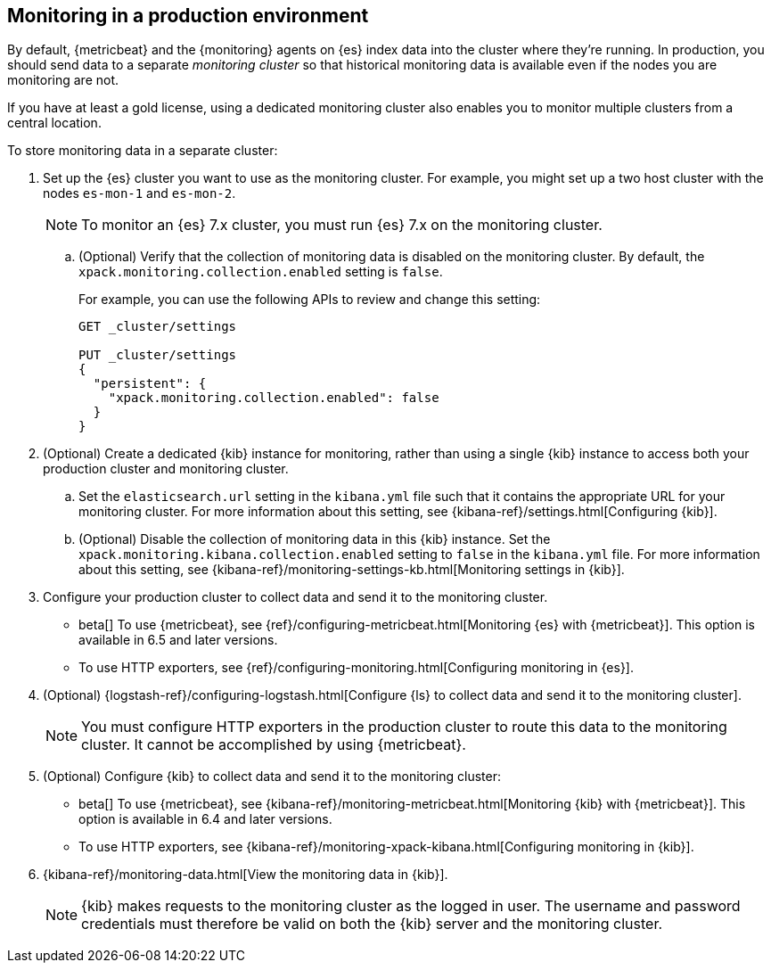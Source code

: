 [role="xpack"]
[[monitoring-production]]
== Monitoring in a production environment

By default, {metricbeat} and the {monitoring} agents on {es} index data
into the cluster where they're running. In production, you should
send data to a separate _monitoring cluster_ so that historical monitoring
data is available even if the nodes you are monitoring are not. 

If you have at least a gold license, using a dedicated monitoring cluster also 
enables you to monitor multiple clusters from a central location.

To store monitoring data in a separate cluster:

. Set up the {es} cluster you want to use as the monitoring cluster. 
For example, you might set up a two host cluster with the nodes `es-mon-1` and 
`es-mon-2`.
+
--
NOTE: To monitor an {es} 7.x cluster, you must run {es}
7.x on the monitoring cluster.

--

.. (Optional) Verify that the collection of monitoring data is disabled on the 
monitoring cluster. By default, the `xpack.monitoring.collection.enabled` setting 
is `false`. 
+ 
--
For example, you can use the following APIs to review and change this setting:

[source,js]
----------------------------------
GET _cluster/settings

PUT _cluster/settings
{
  "persistent": {
    "xpack.monitoring.collection.enabled": false
  }
}
----------------------------------
// CONSOLE
--

. (Optional) Create a dedicated {kib} instance for monitoring, rather than using 
a single {kib} instance to access both your production cluster and monitoring 
cluster. 

.. Set the `elasticsearch.url` setting in the `kibana.yml` file such that it 
contains the appropriate URL for your monitoring cluster. For more information 
about this setting, see {kibana-ref}/settings.html[Configuring {kib}]. 

.. (Optional) Disable the collection of monitoring data in this {kib} instance. 
Set the `xpack.monitoring.kibana.collection.enabled` setting to `false` in the 
`kibana.yml` file. For more information about this setting, see 
{kibana-ref}/monitoring-settings-kb.html[Monitoring settings in {kib}]. 

. Configure your production cluster to collect data and send it to the 
monitoring cluster. 

** beta[] To use {metricbeat}, see 
{ref}/configuring-metricbeat.html[Monitoring {es} with {metricbeat}]. This option 
is available in 6.5 and later versions. 

** To use HTTP exporters, see {ref}/configuring-monitoring.html[Configuring monitoring in {es}].

. (Optional)
{logstash-ref}/configuring-logstash.html[Configure {ls} to collect data and send it to the monitoring cluster]. 
+
--
NOTE: You must configure HTTP exporters in the production cluster to route this 
data to the monitoring cluster. It cannot be accomplished by using {metricbeat}. 

--

. (Optional) Configure {kib} to collect data and send it to the monitoring cluster:

** beta[] To use {metricbeat}, see 
{kibana-ref}/monitoring-metricbeat.html[Monitoring {kib} with {metricbeat}]. This 
option is available in 6.4 and later versions. 

** To use HTTP exporters, see 
{kibana-ref}/monitoring-xpack-kibana.html[Configuring monitoring in {kib}].

. {kibana-ref}/monitoring-data.html[View the monitoring data in {kib}]. 
+
--
NOTE: {kib} makes requests to the monitoring cluster as the logged in user.
The username and password credentials must therefore be valid on both the {kib}
server and the monitoring cluster.

--
